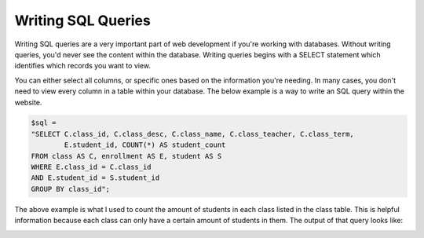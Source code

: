 Writing SQL Queries
===================

Writing SQL queries are a very important part of web development if you're working
with databases.  Without writing queries, you'd never see the content within the
database.  Writing queries begins with a SELECT statement which identifies which
records you want to view.

You can either select all columns, or specific ones based on the information
you're needing. In many cases, you don't need to view every column in a table
within your database.  The below example is a way to write an SQL query within
the website.

.. code-block:: PHP

     $sql =
     "SELECT C.class_id, C.class_desc, C.class_name, C.class_teacher, C.class_term,
             E.student_id, COUNT(*) AS student_count
     FROM class AS C, enrollment AS E, student AS S
     WHERE E.class_id = C.class_id
     AND E.student_id = S.student_id
     GROUP BY class_id";


The above example is what I used to count the amount of students in each class
listed in the class table.  This is helpful information because each class can
only have a certain amount of students in them.  The output of that query looks
like:

.. image:: classes_screenshot.png
   :width: 600
   :alt: Table showing number of students in each class